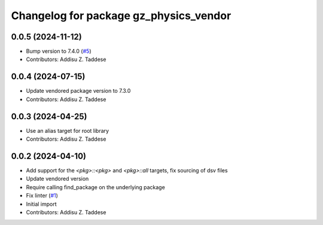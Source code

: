 ^^^^^^^^^^^^^^^^^^^^^^^^^^^^^^^^^^^^^^^
Changelog for package gz_physics_vendor
^^^^^^^^^^^^^^^^^^^^^^^^^^^^^^^^^^^^^^^

0.0.5 (2024-11-12)
------------------
* Bump version to 7.4.0 (`#5 <https://github.com/gazebo-release/gz_physics_vendor/issues/5>`_)
* Contributors: Addisu Z. Taddese

0.0.4 (2024-07-15)
------------------
* Update vendored package version to 7.3.0
* Contributors: Addisu Z. Taddese

0.0.3 (2024-04-25)
------------------
* Use an alias target for root library
* Contributors: Addisu Z. Taddese

0.0.2 (2024-04-10)
------------------
* Add support for the `<pkg>::<pkg>` and `<pkg>::all` targets, fix sourcing of dsv files
* Update vendored version
* Require calling find_package on the underlying package
* Fix linter (`#1 <https://github.com/gazebo-release/gz_physics_vendor/issues/1>`_)
* Initial import
* Contributors: Addisu Z. Taddese

